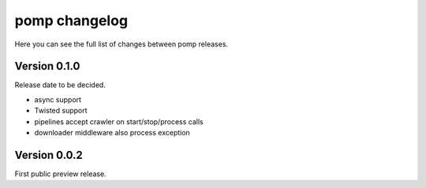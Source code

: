 pomp changelog
==============

Here you can see the full list of changes between pomp releases.


Version 0.1.0
-------------

Release date to be decided.

- async support
- Twisted support
- pipelines accept crawler on start/stop/process calls
- downloader middleware also process exception


Version 0.0.2
-------------

First public preview release.
